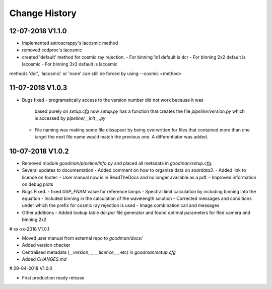 Change History
##############

12-07-2018 V1.1.0
^^^^^^^^^^^^^^^^^

- Implemented astroscrappy's lacosmic method
- removed ccdproc's lacosmic
- created  'default' method for cosmic ray rejection.
  - For binning 1x1 default is dcr
  - For binning 2x2 default is lacosmic
  - For binning 3x3 default is lacosmic

methods 'dcr', 'lacosmic' or 'none' can still be forced by using --cosmic <method>

11-07-2018 V1.0.3
^^^^^^^^^^^^^^^^^

- Bugs fixed
  - programatically access to the version number did not work because it was
    based purely on `setup.cfg` now `setup.py` has  a function that creates the
    file `pipeline/version.py` which is accessed by `pipeline/__init__.py`
  - File naming was making some file dissapear by being overwritten for files
    that contained more than one target the next file name would match the
    previous one. A differentiator was added.

10-07-2018 V1.0.2
^^^^^^^^^^^^^^^^^

- Removed module `goodman/pipeline/info.py` and placed all metadata in `goodman/setup.cfg`.
- Several updates to documentation
  - Added comment on how to organize data on `soardata3`.
  - Added link to licence on footer.
  - User manual now is in ReadTheDocs and no longer available as a pdf.
  - Improved information on debug plots

- Bugs Fixed.
  - fixed `GSP_FNAM`  value for reference lamps
  - Spectral limit calculation by including binning into the equation
  - Included binning in the calculation of the wavelength solution
  - Corrected messages and conditions under which the prefix for cosmic ray rejection is used
  - Image combination call and messages

- Other additions
  - Added lookup table `dcr.par` file generator and found optimal parameters for Red camera and binning 2x2



# xx-xx-2018 V1.0.1

- Moved user manual from external repo to `goodman/docs/`
- Added version checker
- Centralised metadata (`__version__`, `__licence__`, etc) in `goodman/setup.cfg`
- Added `CHANGES.md`

# 29-04-2018 V1.0.0

- First production ready release